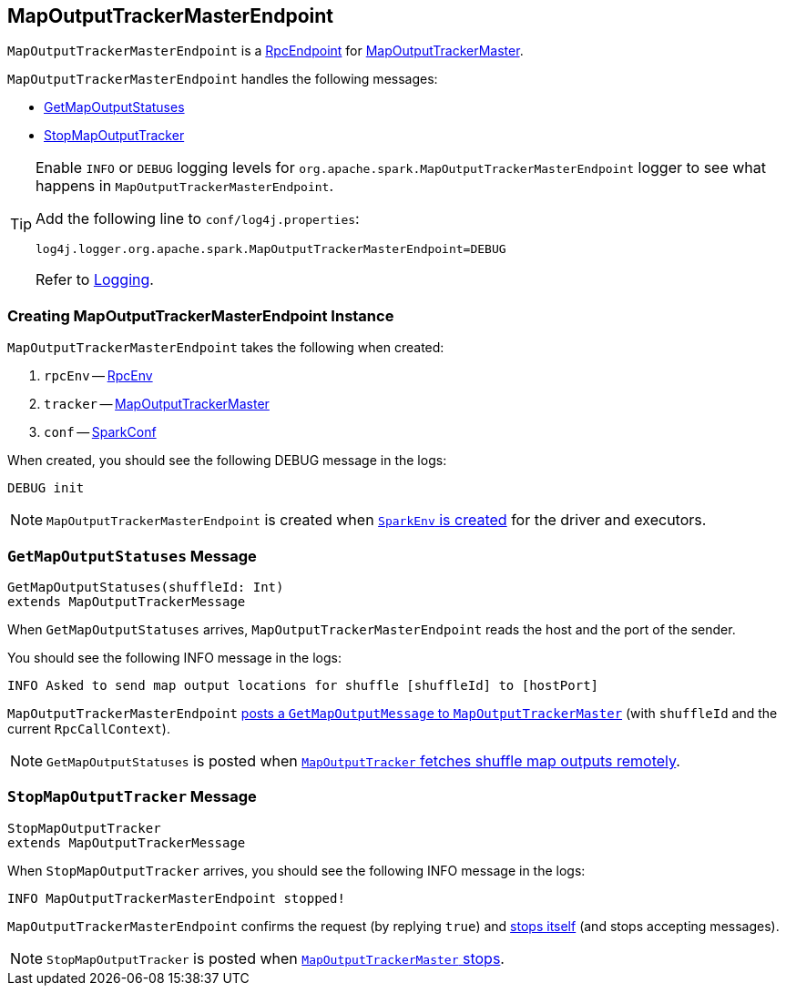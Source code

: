 == [[MapOutputTrackerMasterEndpoint]] MapOutputTrackerMasterEndpoint

`MapOutputTrackerMasterEndpoint` is a link:spark-rpc-RpcEndpoint.adoc[RpcEndpoint] for link:spark-service-MapOutputTrackerMaster.adoc[MapOutputTrackerMaster].

`MapOutputTrackerMasterEndpoint` handles the following messages:

* <<GetMapOutputStatuses, GetMapOutputStatuses>>
* <<StopMapOutputTracker, StopMapOutputTracker>>

[TIP]
====
Enable `INFO` or `DEBUG` logging levels for `org.apache.spark.MapOutputTrackerMasterEndpoint` logger to see what happens in `MapOutputTrackerMasterEndpoint`.

Add the following line to `conf/log4j.properties`:

```
log4j.logger.org.apache.spark.MapOutputTrackerMasterEndpoint=DEBUG
```

Refer to link:spark-logging.adoc[Logging].
====

=== [[creating-instance]] Creating MapOutputTrackerMasterEndpoint Instance

`MapOutputTrackerMasterEndpoint` takes the following when created:

1. `rpcEnv` -- link:spark-rpc.adoc[RpcEnv]
2. `tracker` -- link:spark-service-MapOutputTrackerMaster.adoc[MapOutputTrackerMaster]
3. `conf` -- link:spark-SparkConf.adoc[SparkConf]

When created, you should see the following DEBUG message in the logs:

```
DEBUG init
```

NOTE: `MapOutputTrackerMasterEndpoint` is created when link:spark-SparkEnv.adoc#MapOutputTrackerMasterEndpoint[`SparkEnv` is created] for the driver and executors.

=== [[GetMapOutputStatuses]] `GetMapOutputStatuses` Message

[source, scala]
----
GetMapOutputStatuses(shuffleId: Int)
extends MapOutputTrackerMessage
----

When `GetMapOutputStatuses` arrives, `MapOutputTrackerMasterEndpoint` reads the host and the port of the sender.

You should see the following INFO message in the logs:

```
INFO Asked to send map output locations for shuffle [shuffleId] to [hostPort]
```

`MapOutputTrackerMasterEndpoint` link:spark-service-MapOutputTrackerMaster.adoc#post[posts a `GetMapOutputMessage` to `MapOutputTrackerMaster`] (with `shuffleId` and the current `RpcCallContext`).

NOTE: `GetMapOutputStatuses` is posted when xref:ROOT:MapOutputTracker.adoc#getStatuses[`MapOutputTracker` fetches shuffle map outputs remotely].

=== [[StopMapOutputTracker]] `StopMapOutputTracker` Message

[source, scala]
----
StopMapOutputTracker
extends MapOutputTrackerMessage
----

When `StopMapOutputTracker` arrives, you should see the following INFO message in the logs:

```
INFO MapOutputTrackerMasterEndpoint stopped!
```

`MapOutputTrackerMasterEndpoint` confirms the request (by replying `true`) and link:spark-rpc-RpcEndpoint.adoc#stop[stops itself] (and stops accepting messages).

NOTE: `StopMapOutputTracker` is posted when link:spark-service-MapOutputTrackerMaster.adoc#stop[`MapOutputTrackerMaster` stops].

